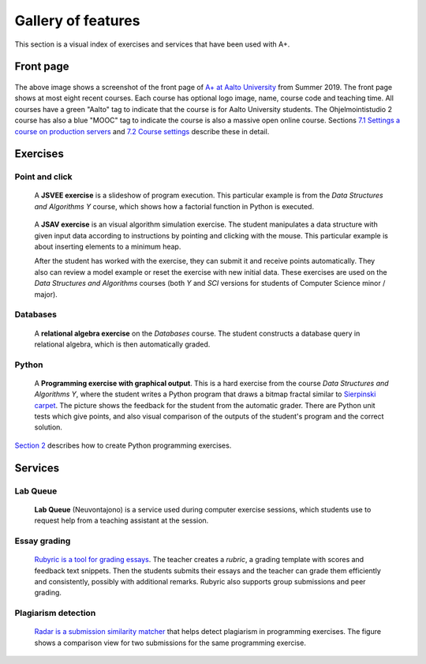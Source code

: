 Gallery of features
===================

This section is a visual index of exercises and services that have been used
with A+.

Front page
----------

.. figure:: /images/gallery/aplus-front-page.jpg

The above image shows a screenshot of the front page of `A+ at Aalto University
<https://plus.cs.aalto.fi/>`_ from Summer 2019. The front page shows at most
eight recent courses. Each course has optional logo image, name, course
code and teaching time. All courses have a green "Aalto" tag to indicate that
the course is for Aalto University students. The Ohjelmointistudio 2 course
has also a blue "MOOC" tag to indicate the course is also a massive open online
course. Sections `7.1 Settings a course on production servers
<../m07_admin/01_setup>`_
and `7.2 Course settings <../m07_admin/02_settings>`_ describe these in detail.

Exercises
---------

Point and click
...............

.. figure:: /images/gallery/jsvee-factorial.png

   A **JSVEE exercise** is a slideshow of program execution. This particular
   example is from the *Data Structures and Algorithms Y* course, which shows
   how a factorial function in Python is executed.

.. figure:: /images/gallery/jsav-minheap-insert.png

   A **JSAV exercise** is an visual algorithm simulation exercise. The student
   manipulates a data structure with given input data according to instructions
   by pointing and clicking with the mouse. This particular example is about
   inserting elements to a minimum heap.

   After the student has worked with the exercise, they can submit it and
   receive points automatically. They also can review a model example or reset
   the exercise with new initial data. These exercises are used on the
   *Data Structures and Algorithms* courses (both *Y* and *SCI* versions for
   students of Computer Science minor / major).


Databases
.........

.. figure:: /images/gallery/relational-algebra.png

   A **relational algebra exercise** on the *Databases* course. The student
   constructs a database query in relational algebra, which is then
   automatically graded.

Python
......

.. figure:: /images/gallery/python-fractal-graded.png

   A **Programming exercise with graphical output**. This is a hard exercise
   from the course *Data Structures and Algorithms Y*, where the student
   writes a Python program that draws a bitmap fractal similar to
   `Sierpinski carpet <https://en.wikipedia.org/wiki/Sierpinski_carpet>`_.
   The picture shows the feedback for the student from the automatic grader.
   There are Python unit tests which give points, and also visual comparison
   of the outputs of the student's program and the correct solution.

`Section 2 <http://localhost:8000/def/current/m02_programming_exercises/01_instructions/>`_
describes how to create Python programming exercises.


Services
--------

Lab Queue
.........

.. figure:: /images/gallery/lab_queue.png

   **Lab Queue** (Neuvontajono) is a service used during computer exercise
   sessions, which students use to request help from a teaching assistant
   at the session.


Essay grading
.............

.. figure:: /images/gallery/rubyric.png

   `Rubyric is a tool for grading essays <../m06_rubyric/01_introduction>`_.
   The teacher creates a *rubric*,
   a grading template with scores and feedback text snippets. Then the students
   submits their essays and the teacher can grade them efficiently and
   consistently, possibly with additional remarks. Rubyric also supports
   group submissions and peer grading.


Plagiarism detection
....................

.. figure:: /images/gallery/radar.png

   `Radar is a submission similarity matcher <../m02_programming_exercises/06_radar>`_
   that helps detect plagiarism in programming exercises. The figure shows a
   comparison view for two submissions for the same programming exercise.
